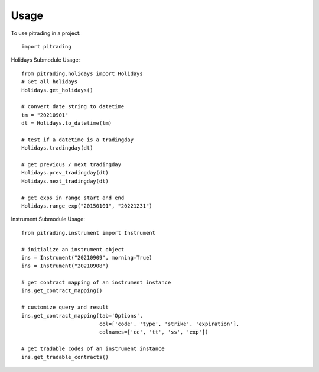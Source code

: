 =====
Usage
=====

To use pitrading in a project::

    import pitrading

Holidays Submodule Usage::

    from pitrading.holidays import Holidays
    # Get all holidays
    Holidays.get_holidays()

    # convert date string to datetime
    tm = "20210901"
    dt = Holidays.to_datetime(tm)

    # test if a datetime is a tradingday
    Holidays.tradingday(dt)

    # get previous / next tradingday
    Holidays.prev_tradingday(dt)
    Holidays.next_tradingday(dt)

    # get exps in range start and end
    Holidays.range_exp("20150101", "20221231")

Instrument Submodule Usage::

    from pitrading.instrument import Instrument

    # initialize an instrument object
    ins = Instrument("20210909", morning=True)
    ins = Instrument("20210908")

    # get contract mapping of an instrument instance
    ins.get_contract_mapping()
    
    # customize query and result
    ins.get_contract_mapping(tab='Options',
                             col=['code', 'type', 'strike', 'expiration'],
                             colnames=['cc', 'tt', 'ss', 'exp'])

    # get tradable codes of an instrument instance
    ins.get_tradable_contracts()

